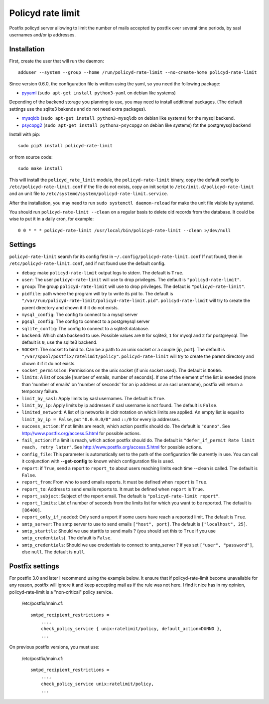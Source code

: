 Policyd rate limit
==================


.. image:: https://img.shields.io/pypi/v/policyd-rate-limit.svg
    :target: https://pypi.python.org/pypi/policyd-rate-limit

.. image:: https://img.shields.io/pypi/l/policyd-rate-limit.svg
    :target: https://www.gnu.org/licenses/gpl-3.0.html

Postfix policyd server allowing to limit the number of mails accepted by
postfix over several time periods, by sasl usernames and/or ip addresses.


Installation
------------

First, create the user that will run the daemon::

    adduser --system --group --home /run/policyd-rate-limit --no-create-home policyd-rate-limit

Since version 0.6.0, the configuration file is written using the yaml, so you need the following
package:

* `pyyaml <https://pypi.python.org/pypi/PyYAML>`_
  (``sudo apt-get install python3-yaml`` on debian like systems)

Depending of the backend storage you planning to use, you may need to install additional packages.
(The default settings use the sqlite3 bakends and do not need extra packages).

* `mysqldb <https://pypi.python.org/pypi/MySQL-python>`_
  (``sudo apt-get install python3-mysqldb`` on debian like systems) for the mysql backend.
* `psycopg2 <https://pypi.python.org/pypi/psycopg2>`_
  (``sudo apt-get install python3-psycopg2`` on debian like systems) fot the postgreysql backend

Install with pip::

    sudo pip3 install policyd-rate-limit

or from source code::

    sudo make install

This will install the ``policyd_rate_limit`` module, the ``policyd-rate-limit`` binary,
copy the default config to ``/etc/policyd-rate-limit.conf`` if the file do not exists,
copy an init script to ``/etc/init.d/policyd-rate-limit`` and an unit file to
``/etc/systemd/system/policyd-rate-limit.service``.

After the installation, you may need to run ``sudo systemctl daemon-reload`` for make the unit
file visible by systemd.

You should run ``policyd-rate-limit --clean`` on a regular basis to delete old records from the
database. It could be wise to put it in a daily cron, for example::

    0 0 * * * policyd-rate-limit /usr/local/bin/policyd-rate-limit --clean >/dev/null

Settings
--------

``policyd-rate-limit`` search for its config first in ``~/.config/policyd-rate-limit.conf``
If not found, then in ``/etc/policyd-rate-limit.conf``, and if not found use the default config.

* ``debug``: make ``policyd-rate-limit`` output logs to stderr.
  The default is ``True``.
* ``user``: The user ``policyd-rate-limit`` will use to drop privileges.
  The default is ``"policyd-rate-limit"``.
* ``group``: The group ``policyd-rate-limit`` will use to drop privileges.
  The defaut is ``"policyd-rate-limit"``.
* ``pidfile``: path where the program will try to write its pid to.
  The default is ``"/var/run/policyd-rate-limit/policyd-rate-limit.pid"``.
  ``policyd-rate-limit`` will try to create the parent directory and chown it if it do not exists.
* ``mysql_config``: The config to connect to a mysql server
* ``pgsql_config``: The config to connect to a postgreysql server
* ``sqlite_config``: The config to connect to a sqlite3 database.
* ``backend``: Which data backend to use. Possible values are ``0`` for sqlite3, ``1`` for mysql
  and ``2`` for postgreysql. The default is ``0``, use the sqlite3 backend.
* ``SOCKET``: The socket to bind to. Can be a path to an unix socket or a couple [ip, port].
  The default is ``"/var/spool/postfix/ratelimit/policy"``.
  ``policyd-rate-limit`` will try to create the parent directory and chown it if it do not exists.
* ``socket_permission``: Permissions on the unix socket (if unix socket used).
  The default is ``0o666``.
* ``limits``: A list of couple [number of emails, number of seconds]. If one of the element of the
  list is exeeded (more than 'number of emails' on 'number of seconds' for an ip address or an sasl
  username), postfix will return a temporary failure.
* ``limit_by_sasl``: Apply limits by sasl usernames. The default is ``True``.
* ``limit_by_ip``: Apply limits by ip addresses if sasl username is not found.
  The default is ``False``.
* ``limited_netword``: A list of ip networks in cidr notation on which limits are applied. An empty
  list is equal to ``limit_by_ip = False``, put ``"0.0.0.0/0"`` and ``::/0`` for every ip addresses.
* ``success_action``: If not limits are reach, which action postfix should do. The default is
  ``"dunno"``. See http://www.postfix.org/access.5.html for possible actions.
* ``fail_action``: If a limit is reach, which action postfix should do. The default is
  ``"defer_if_permit Rate limit reach, retry later"``.
  See http://www.postfix.org/access.5.html for possible actions.
* ``config_file``: This parameter is automatically set to the path of the configuration file
  currently in use. You can call it conjunction with **--get-config** to known which configuration
  file is used.


* ``report``: if ``True``, send a report to ``report_to`` about users reaching limits each time
  --clean is called. The default is ``False``.
* ``report_from``: From who to send emails reports. It must be defined when ``report`` is ``True``.
* ``report_to``: Address to send emails reports to. It must be defined when ``report`` is ``True``.
* ``report_subject``: Subject of the report email. The default is ``"policyd-rate-limit report"``.
* ``report_limits``: List of number of seconds from the limits list for which you want to be reported.
  The default is ``[86400]``.
* ``report_only_if_needed``: Only send a report if some users have reach a reported limit.
  The default is ``True``.


* ``smtp_server``: The smtp server to use to send emails ``["host", port]``.
  The default is ``["localhost", 25]``.
* ``smtp_starttls``: Should we use starttls to send mails ? (you should set this to ``True`` if
  you use ``smtp_credentials``). The default is ``False``.
* ``smtp_credentials``: Should we use credentials to connect to smtp_server ?
  if yes set ``["user", "password"]``, else ``null``. The default is ``null``.


Postfix settings
----------------

For postfix 3.0 and later I recommend using the example below. It ensure that if policyd-rate-limit
become unavailable for any reason, postfix will ignore it and keep accepting mail as if the rule
was not here. I find it nice has in my opinion, policyd-rate-limit is a "non-critical" policy
service.

    /etc/postfix/main.cf::

        smtpd_recipient_restrictions =
            ...,
            check_policy_service { unix:ratelimit/policy, default_action=DUNNO },
            ...


On previous postfix versions, you must use:

    /etc/postfix/main.cf::

        smtpd_recipient_restrictions =
            ...,
            check_policy_service unix:ratelimit/policy,
            ...
